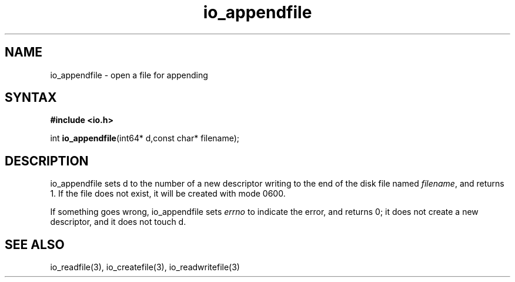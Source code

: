 .TH io_appendfile 3
.SH NAME
io_appendfile \- open a file for appending
.SH SYNTAX
.B #include <io.h>

int \fBio_appendfile\fP(int64* d,const char* filename);
.SH DESCRIPTION
io_appendfile sets d to the number of a new descriptor writing to the
end of the disk file named \fIfilename\fR, and returns 1.  If the file does not
exist, it will be created with mode 0600.

If something goes wrong, io_appendfile sets \fIerrno\fR to indicate the error, and
returns 0; it does not create a new descriptor, and it does not touch d.
.SH "SEE ALSO"
io_readfile(3), io_createfile(3), io_readwritefile(3)
